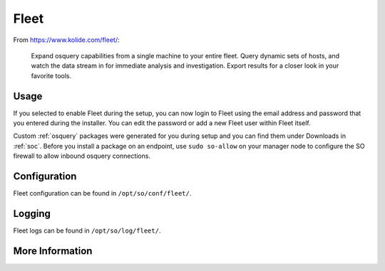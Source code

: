 .. _fleet:

Fleet
=====

From https://www.kolide.com/fleet/:

    Expand osquery capabilities from a single machine to your entire fleet. Query dynamic sets of hosts, and watch the data stream in for immediate analysis and investigation. Export results for a closer look in your favorite tools.
    
Usage
-----

If you selected to enable Fleet during the setup, you can now login to Fleet using the email address and password that you entered during the installer. You can edit the password or add a new Fleet user within Fleet itself.

.. image:: https://user-images.githubusercontent.com/1659467/87230293-fe6ae200-c37c-11ea-8de2-3138202107ca.png

Custom :ref:`osquery` packages were generated for you during setup and you can find them under Downloads in :ref:`soc`. Before you install a package on an endpoint, use ``sudo so-allow`` on your manager node to configure the SO firewall to allow inbound osquery connections.

Configuration
-------------

Fleet configuration can be found in ``/opt/so/conf/fleet/``.

Logging
-------

Fleet logs can be found in ``/opt/so/log/fleet/``.

More Information
----------------

.. seealso::

    For more information about osquery, please see the :ref:`osquery` section.

    For more information about Fleet, please see https://www.kolide.com/fleet/.

